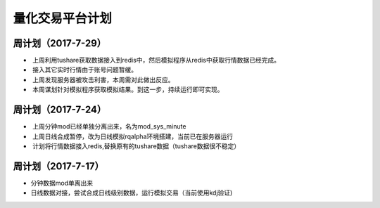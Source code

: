 =================================
量化交易平台计划
=================================
周计划（2017-7-29） 
------------
*  上周利用tushare获取数据接入到redis中，然后模拟程序从redis中获取行情数据已经完成。
*  接入其它实时行情由于账号问题暂缓。
*  上周发现服务器被攻击利害，本周需对此做出反应。
*  本周谋划针对模拟程序获取模拟结果。到这一步，持续运行即可实现。

周计划（2017-7-24） 
------------
*  上周分钟mod已经单独分离出来，名为mod_sys_minute
*  上周日线合成暂停，改为日线模拟rqalpha环境搭建，当前已在服务器运行
*  计划将行情数据接入redis,替换原有的tushare数据（tushare数据很不稳定）

周计划（2017-7-17） 
------------
*   分钟数据mod单离出来  
*   日线数据对接，尝试合成日线级别数据，运行模拟交易（当前使用kdj验证)

